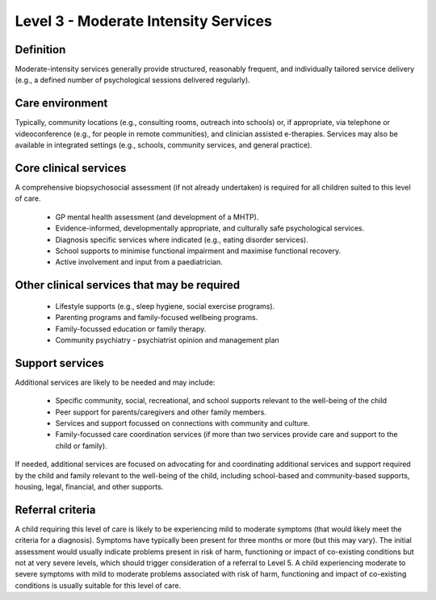 Level 3 - Moderate Intensity Services
=======================================


Definition
-----------

Moderate-intensity services generally provide structured, reasonably frequent, and individually tailored service delivery (e.g., a defined number of psychological sessions delivered regularly). 

Care environment
------------------

Typically, community locations (e.g., consulting rooms, outreach into schools) or, if appropriate, via telephone or videoconference (e.g., for people in remote communities), and clinician assisted e-therapies. Services may also be available in integrated settings (e.g., schools, community services, and general practice).

Core clinical services
------------------------

A comprehensive biopsychosocial assessment (if not already undertaken) is required for all children suited to this level of care.

   * GP mental health assessment (and development of a MHTP).
   * Evidence-informed, developmentally appropriate, and culturally safe psychological services.
   * Diagnosis specific services where indicated (e.g., eating disorder services). 
   * School supports to minimise functional impairment and maximise functional recovery.
   * Active involvement and input from a paediatrician. 



Other clinical services that may be required
---------------------------------------------------

   * Lifestyle supports (e.g., sleep hygiene, social exercise programs). 
   * Parenting programs and family-focused wellbeing programs. 
   * Family-focussed education or family therapy.
   * Community psychiatry - psychiatrist opinion and management plan 


Support services
------------------

Additional services are likely to be needed and may include: 

   * Specific community, social, recreational, and school supports relevant to the well-being of the child
   * Peer support for parents/caregivers and other family members.
   * Services and support focussed on connections with community and culture. 
   * Family-focussed care coordination services (if more than two services provide care and support to the child or family).

If needed, additional services are focused on advocating for and coordinating additional services and support required by the child and family relevant to the well-being of the child, including school-based and community-based supports, housing, legal, financial, and other supports.


Referral criteria
-------------------

A child requiring this level of care is likely to be experiencing mild to moderate symptoms (that would likely meet the criteria for a diagnosis). Symptoms have typically been present for three months or more (but this may vary). The initial assessment would usually indicate problems present in risk of harm, functioning or impact of co-existing conditions but not at very severe levels, which should trigger consideration of a referral to Level 5. A child experiencing moderate to severe symptoms with mild to moderate problems associated with risk of harm, functioning and impact of co-existing conditions is usually suitable for this level of care.

